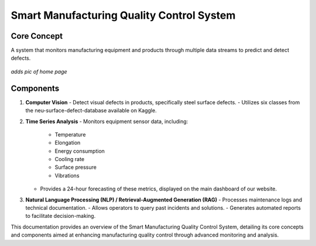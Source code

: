 
Smart Manufacturing Quality Control System
==========================

Core Concept
------------
A system that monitors manufacturing equipment and products through multiple data streams to predict and detect defects.


 .. image:: C:\Users\asmae\Desktop\Smart-Manufacturing-Quality-Control-System\Documentation\images\system_architecture.png
   :width: 600px
   :align: center




*adds pic of home page*

Components
----------
1. **Computer Vision**
   - Detect visual defects in products, specifically steel surface defects.
   - Utilizes six classes from the neu-surface-defect-database available on Kaggle.

2. **Time Series Analysis**
   - Monitors equipment sensor data, including:
     - Temperature
     - Elongation
     - Energy consumption
     - Cooling rate
     - Surface pressure
     - Vibrations
   - Provides a 24-hour forecasting of these metrics, displayed on the main dashboard of our website.

3. **Natural Language Processing (NLP) / Retrieval-Augmented Generation (RAG)**
   - Processes maintenance logs and technical documentation.
   - Allows operators to query past incidents and solutions.
   - Generates automated reports to facilitate decision-making.

This documentation provides an overview of the Smart Manufacturing Quality Control System, detailing its core concepts and components aimed at enhancing manufacturing quality control through advanced monitoring and analysis.